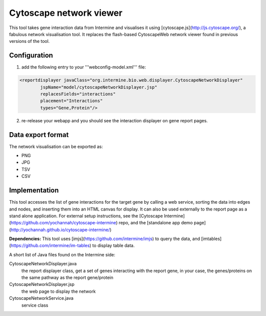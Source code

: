 Cytoscape network viewer
================================

This tool takes gene interaction data from Intermine and visualises it using [cytoscape.js](http://js.cytoscape.org/), a fabulous network visualisation tool. It replaces the flash-based CytoscapeWeb network viewer found in previous versions of the tool. 

Configuration
--------------------------

1. add the following entry to your '''webconfig-model.xml''' file:

.. code-block:: xml

	<reportdisplayer javaClass="org.intermine.bio.web.displayer.CytoscapeNetworkDisplayer"
                jspName="model/cytoscapeNetworkDisplayer.jsp"
                replacesFields="interactions"
                placement="Interactions"
                types="Gene,Protein"/>

2. re-release your webapp and you should see the interaction displayer on gene report pages.

Data export format
---------------------------------------

The network visualisation can be exported as:

* PNG
* JPG
* TSV
* CSV

Implementation
------------------------------------------
This tool accesses the list of gene interactions for the target gene by calling a web service, sorting the data into edges and nodes, and inserting them into an HTML canvas for display. It can also be used externally to the report page as a stand alone application. For external setup instructions, see the [Cytoscape Intermine](https://github.com/yochannah/cytoscape-intermine) repo, and the [standalone app demo page](http://yochannah.github.io/cytoscape-intermine/)

**Dependencies:** This tool uses [imjs](https://github.com/intermine/imjs) to query the data, and [imtables](https://github.com/intermine/im-tables) to display table data.

A short list of Java files found on the Intermine side:

CytoscapeNetworkDisplayer.java
	the report displayer class, get a set of genes interacting with the report gene, in your case, the genes/proteins on the same pathway as the report gene/protein

CytoscapeNetworkDisplayer.jsp
	the web page to display the network

CytoscapeNetworkService.java
	service class

.. index:: Cytoscape, SIF, XGMML, PNG, SVG, interactions, network viewer, interactions widget
